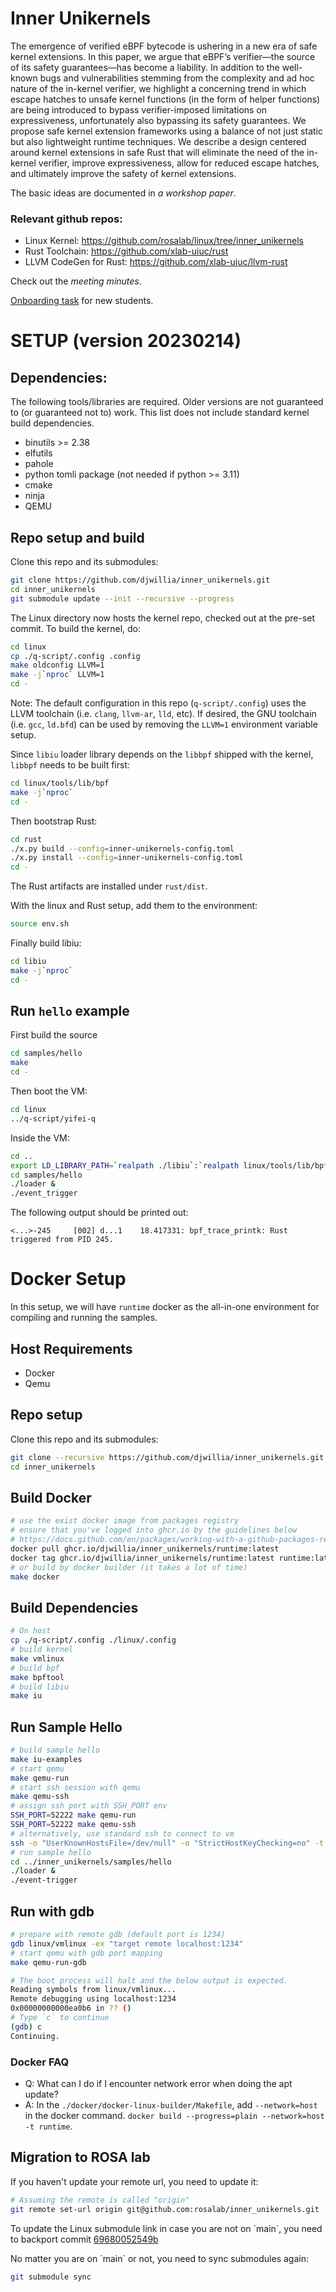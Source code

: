 * Inner Unikernels
The emergence of verified eBPF bytecode is ushering in a new era of safe kernel
extensions. In this paper, we argue that eBPF’s verifier—the source of its
safety guarantees—has become a liability. In addition to the well-known bugs
and vulnerabilities stemming from the complexity and ad hoc nature of the
in-kernel verifier, we highlight a concerning trend in which escape hatches to
unsafe kernel functions (in the form of helper functions) are being introduced
to bypass verifier-imposed limitations on expressiveness, unfortunately also
bypassing its safety guarantees. We propose safe kernel extension frameworks
using a balance of not just static but also lightweight runtime techniques. We
describe a design centered around kernel extensions in safe Rust that will
eliminate the need of the in-kernel verifier, improve expressiveness, allow for
reduced escape hatches, and ultimately improve the safety of kernel extensions.

The basic ideas are documented in [[docs/rust-kernel-ext.pdf][a workshop paper]].

*** Relevant github repos:
- Linux Kernel: [[https://github.com/rosalab/linux/tree/inner_unikernels]]
- Rust Toolchain: [[https://github.com/xlab-uiuc/rust]]
- LLVM CodeGen for Rust: [[https://github.com/xlab-uiuc/llvm-rust]]

Check out the [[docs/minutes.org][meeting minutes]].

[[https://docs.google.com/document/d/1mQyJhhM25mEy63UYRi1JGvph67hJp8Qr8hAR0rJ5YQY/edit#heading=h.yds2twr4pha3][Onboarding task]]
for new students.


* SETUP (version 20230214)

** Dependencies:
The following tools/libraries are required. Older versions are not guaranteed
to (or guaranteed not to) work. This list does not include standard kernel
build dependencies.
- binutils >= 2.38
- elfutils
- pahole
- python tomli package (not needed if python >= 3.11)
- cmake
- ninja
- QEMU

** Repo setup and build

Clone this repo and its submodules:
#+BEGIN_SRC bash
git clone https://github.com/djwillia/inner_unikernels.git
cd inner_unikernels
git submodule update --init --recursive --progress
#+END_SRC

The Linux directory now hosts the kernel repo, checked out at the pre-set
commit. To build the kernel, do:
#+BEGIN_SRC bash
cd linux
cp ./q-script/.config .config
make oldconfig LLVM=1
make -j`nproc` LLVM=1
cd -
#+END_SRC
Note: The default configuration in this repo (~q-script/.config~) uses the LLVM
toolchain (i.e. ~clang~, ~llvm-ar~, ~lld~, etc). If desired, the GNU toolchain
(i.e. ~gcc~, ~ld.bfd~) can be used by removing the ~LLVM=1~ environment
variable setup.

Since ~libiu~ loader library depends on the ~libbpf~ shipped with the kernel,
~libbpf~ needs to be built first:
#+BEGIN_SRC bash
cd linux/tools/lib/bpf
make -j`nproc`
cd -
#+END_SRC

Then bootstrap Rust:
#+BEGIN_SRC bash
cd rust
./x.py build --config=inner-unikernels-config.toml
./x.py install --config=inner-unikernels-config.toml
cd -
#+END_SRC
The Rust artifacts are installed under ~rust/dist~.

With the linux and Rust setup, add them to the environment:
#+BEGIN_SRC bash
source env.sh
#+END_SRC

Finally build libiu:
#+BEGIN_SRC bash
cd libiu
make -j`nproc`
cd -
#+END_SRC

** Run ~hello~ example

First build the source
#+BEGIN_SRC bash
cd samples/hello
make
cd -
#+END_SRC

Then boot the VM:
#+BEGIN_SRC bash
cd linux
../q-script/yifei-q
#+END_SRC

Inside the VM:
#+BEGIN_SRC bash
cd ..
export LD_LIBRARY_PATH=`realpath ./libiu`:`realpath linux/tools/lib/bpf`:$LD_LIBRARY_PATH
cd samples/hello
./loader & 
./event_trigger
#+END_SRC

The following output should be printed out:
#+BEGIN_EXAMPLE
<...>-245     [002] d...1    18.417331: bpf_trace_printk: Rust triggered from PID 245.
#+END_EXAMPLE

* Docker Setup

In this setup, we will have ~runtime~ docker as the all-in-one environment for compiling and running the samples.

** Host Requirements

- Docker
- Qemu

** Repo setup 

Clone this repo and its submodules:
#+BEGIN_SRC bash
git clone --recursive https://github.com/djwillia/inner_unikernels.git
cd inner_unikernels
#+END_SRC

** Build Docker

#+BEGIN_SRC bash
# use the exist docker image from packages registry
# ensure that you've logged into ghcr.io by the guidelines below
# https://docs.github.com/en/packages/working-with-a-github-packages-registry/working-with-the-container-registry#authenticating-with-a-personal-access-token-classic
docker pull ghcr.io/djwillia/inner_unikernels/runtime:latest
docker tag ghcr.io/djwillia/inner_unikernels/runtime:latest runtime:latest
# or build by docker builder (it takes a lot of time)
make docker
#+END_SRC

** Build Dependencies

#+BEGIN_SRC bash
# On host
cp ./q-script/.config ./linux/.config
# build kernel
make vmlinux
# build bpf
make bpftool
# build libiu
make iu
#+END_SRC

** Run Sample Hello

#+BEGIN_SRC bash
# build sample hello
make iu-examples
# start qemu
make qemu-run
# start ssh session with qemu
make qemu-ssh 
# assign ssh port with SSH_PORT env 
SSH_PORT=52222 make qemu-run
SSH_PORT=52222 make qemu-ssh
# alternatively, use standard ssh to connect to vm
ssh -o "UserKnownHostsFile=/dev/null" -o "StrictHostKeyChecking=no" -t root@127.0.0.1 -p 52222
# run sample hello
cd ../inner_unikernels/samples/hello
./loader &
./event-trigger
#+END_SRC

** Run with gdb
#+BEGIN_SRC bash
# prepare with remote gdb (default port is 1234)
gdb linux/vmlinux -ex "target remote localhost:1234"
# start qemu with gdb port mapping
make qemu-run-gdb 

# The boot process will halt and the below output is expected. 
Reading symbols from linux/vmlinux...
Remote debugging using localhost:1234
0x00000000000ea0b6 in ?? ()
# Type `c` to continue
(gdb) c
Continuing.
#+END_SRC

*** Docker FAQ

- Q: What can I do if I encounter network error when doing the apt update?
- A: In the ~./docker/docker-linux-builder/Makefile~, add ~--network=host~ in the docker command. ~docker build --progress=plain --network=host -t runtime~.

** Migration to ROSA lab

If you haven't update your remote url, you need to update it:
#+BEGIN_SRC bash
# Assuming the remote is called "origin"
git remote set-url origin git@github.com:rosalab/inner_unikernels.git
#+END_SRC

To update the Linux submodule link in case you are not on `main`, you need to
backport commit [[https://github.com/rosalab/inner_unikernels/commit/69680052549ba993049c05bcb6e3573b3bc23dc3.patch][69680052549b]]

No matter you are on `main` or not, you need to sync submodules again:
#+BEGIN_SRC bash
git submodule sync
#+END_SRC
